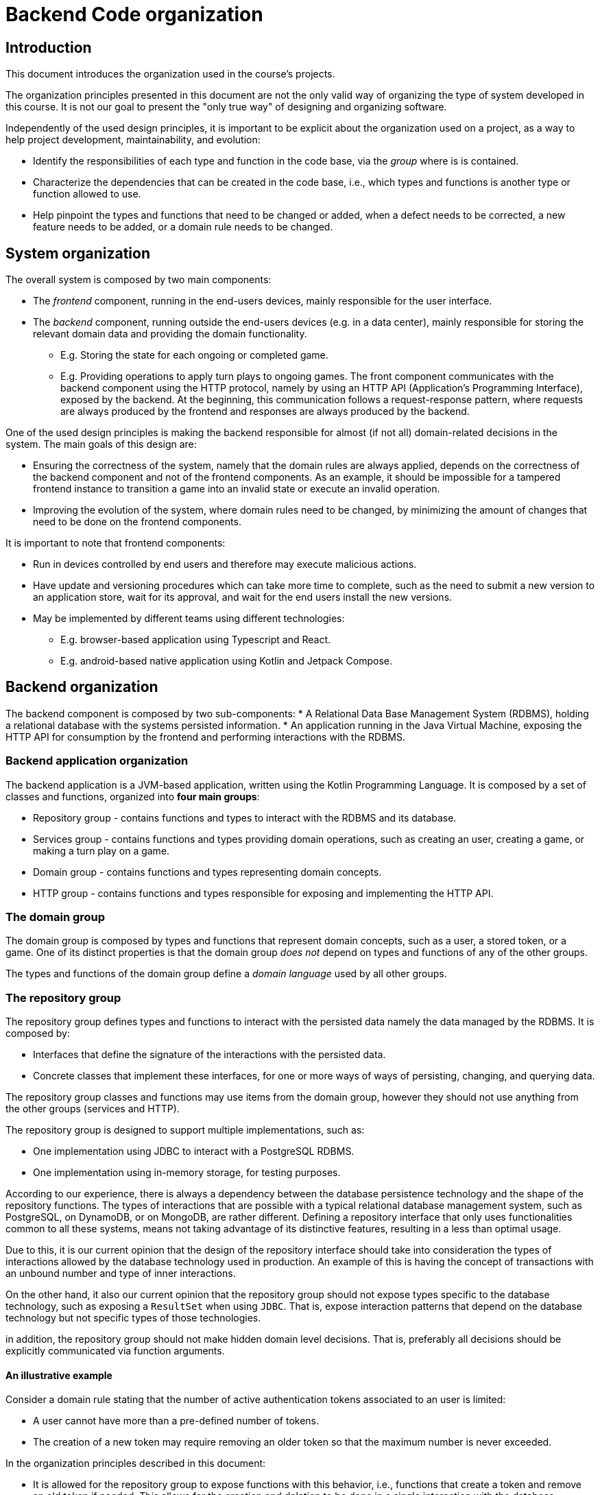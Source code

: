 = Backend Code organization

== Introduction

This document introduces the organization used in the course's projects.

The organization principles presented in this document are not the only valid way of organizing the type of system developed in this course.
It is not our goal to present the "only true way" of designing and organizing software. 

Independently of the used design principles, it is important to be explicit about the organization used on a project, as a way to help project development, maintainability, and evolution:

* Identify the responsibilities of each type and function in the code base, via the _group_ where is is contained.
* Characterize the dependencies that can be created in the code base, i.e., which types and functions is another type or function allowed to use.
* Help pinpoint the types and functions that need to be changed or added, when a defect needs to be corrected, a new feature needs to be added, or a domain rule needs to be changed.

== System organization

The overall system is composed by two main components:

* The _frontend_ component, running in the end-users devices, mainly responsible for the user interface.
* The _backend_ component, running outside the end-users devices (e.g. in a data center), mainly responsible for storing the relevant domain data and providing the domain functionality.
    ** E.g. Storing the state for each ongoing or completed game.
    ** E.g. Providing operations to apply turn plays to ongoing games.
The front component communicates with the backend component using the HTTP protocol, namely by using an HTTP API (Application's Programming Interface), exposed by the backend.
At the beginning, this communication follows a request-response pattern, where requests are always produced by the frontend and responses are always produced by the backend.

One of the used design principles is making the backend responsible for almost (if not all) domain-related decisions in the system.
The main goals of this design are:

* Ensuring the correctness of the system, namely that the domain rules are always applied, depends on the correctness of the backend component and not of the frontend components. As an example, it should be impossible for a tampered frontend instance to transition a game into an invalid state or execute an invalid operation.
* Improving the evolution of the system, where domain rules need to be changed, by minimizing the amount of changes that need to be done on the frontend components. 

It is important to note that frontend components:

* Run in devices controlled by end users and therefore may execute malicious actions.
* Have update and versioning procedures which can take more time to complete, such as the need to submit a new version to an application store, wait for its approval, and wait for the end users install the new versions.
* May be implemented by different teams using different technologies:
    ** E.g. browser-based application using Typescript and React.
    ** E.g. android-based native application using Kotlin and Jetpack Compose.

== Backend organization

The backend component is composed by two sub-components:
* A Relational Data Base Management System (RDBMS), holding a relational database with the systems persisted information.
* An application running in the Java Virtual Machine, exposing the HTTP API for consumption by the frontend and performing interactions with the RDBMS.

=== Backend application organization

The backend application is a JVM-based application, written using the Kotlin Programming Language.
It is composed by a set of classes and functions, organized into *four main groups*:

* Repository group - contains functions and types to interact with the RDBMS and its database.
* Services group - contains functions and types providing domain operations, such as creating an user, creating a game, or making a turn play on a game.
* Domain group - contains functions and types representing domain concepts.
* HTTP group - contains functions and types responsible for exposing and implementing the HTTP API.

=== The domain group

The domain group is composed by types and functions that represent domain concepts, such as a user, a stored token, or a game.
One of its distinct properties is that the domain group _does not_ depend on types and functions of any of the other groups.

The types and functions of the domain group define a _domain language_ used by all other groups. 

=== The repository group

The repository group defines types and functions to interact with the persisted data namely the data managed by the RDBMS.
It is composed by:

* Interfaces that define the signature of the interactions with the persisted data.
* Concrete classes that implement these interfaces, for one or more ways of ways of persisting, changing, and querying data.

The repository group classes and functions may use items from the domain group, however they should not use anything from the other groups (services and HTTP).

The repository group is designed to support multiple implementations, such as:

* One implementation using JDBC to interact with a PostgreSQL RDBMS.
* One implementation using in-memory storage, for testing purposes.

According to our experience, there is always a dependency between the database persistence technology and the shape of the repository functions.
The types of interactions that are possible with a typical relational database management system, such as PostgreSQL, on DynamoDB, or on MongoDB, are rather different. 
Defining a repository interface that only uses functionalities common to all these systems, means not taking advantage of its distinctive features, resulting in a less than optimal usage.

Due to this, it is our current opinion that the design of the repository interface should take into consideration the types of interactions allowed by the database technology used in production.
An example of this is having the concept of transactions with an unbound number and type of inner interactions.

On the other hand, it also our current opinion that the repository group should not expose types specific to the database technology, such as exposing a `ResultSet` when using `JDBC`.
That is, expose interaction patterns that depend on the database technology but not specific types of those technologies.

in addition, the repository group should not make hidden domain level decisions.
That is, preferably all decisions should be explicitly communicated via function arguments.

==== An illustrative example

Consider a domain rule stating that the number of active authentication tokens associated to an user is limited:

* A user cannot have more than a pre-defined number of tokens.
* The creation of a new token may require removing an older token so that the maximum number is never exceeded.

In the organization principles described in this document:

* It is allowed for the repository group to expose functions with this behavior, i.e., functions that create a token and remove an old token if needed. This allows for the creation and deletion to be done in a single interaction with the database management system.
* However, this behavior should be explicit in the function documentation and signature and not be a private implementation detail of the repository function.
* The maximum number of tokens should not be hardcoded in the repository group and always be defined by the external caller, which is always a function from the services group. 

=== The services group

The services group defines types and functions that provide domain functionality, such as creating an user, creating a game, or making a turn play on a game.

The services group uses items from the repository group and from the domain group, however it does not use items from the HTTP group.

The distinction between the services group and the domain group is a subtle one:

* Functions from the services group can interact with the repository group and therefore may have side-effects. The evaluation of a service function may result in a state change in the persisted state.

* Functions from the domain group cannot interact with the repository group and should be free from side-effects, i.e. they should be _pure functions_.

This division will help with testability, because functions from the domain group are easier to test. 

=== The HTTP group

The HTTP group contains functions and types responsible for exposing and implementing the HTTP API.
It may use items from the domain and services groups, however it does not use types from the repository group.

Types in this group can be dependent on the technology used to handle HTTP requests, which is Spring MVC for this course.
As an example, types in this group can implement interfaces, extend classes, and use types from the Spring MVC library.

Spring MVC allows the usage of complex types to represent input and output information, namely:

* Map the payload of request messages into handler arguments with complex types (e.g. data classes with multiple field).

* Map values of complex types returned by handlers into the payload of response messages.

The shape of these types influence the shape of the request and response messages and therefore influence the HTTP API contract.
Due to this, we use special _input and output model_ types on this places, instead of using types from the domain group.
The main goal is to isolate the the HTTP API from changes outside the HTTP group.

== Testing

=== Testing the repository group

The test of the repository group uses the implementations used in production.
In the provided example, this means using the JDBI-based implementation that interacts with the PostgreSQL RDBMS.
No attempt is made to simulate or mock any part of the repository group or of the RDBMS.
That is, testing the repository group requires a functional PostgresSQL.

The automated creation and disposal of functional PostgresSQL instances is achieved by using Docker containers and Gradle tasks.

=== Testing the services group

The test of the services group is done by explicitly instantiating and using types contained in this group.
No dependency injection container is used. 
Instead, explicit composition of the dependencies graph is used.

The test of the services group typically requires implementations of the repository group interfaces.
Two different routes can be taken for this:

* Use the production repository implementation, i.e. the one that requires a functional PostgresSQL database, taking advantage of the automation put in place for testing the repository group.

* Use an in-memory repository implementation.

The former may be slower to execute, due to the RDBMS interactions, however better reflects what will happen in production.
Tha latter can be faster to execute, however requires the implementation or _mocking_ of the repository group, and may have a behavior that doesn't exactly match what happens in production.

=== Testing the domain group

The test of the domain group is the easiest to achieve, since it is mainly composed by pure functions.
It can be achieved without the need to use the dependency injection container or a function RDBMS.

=== Testing the HTTP group

The test of the HTTP group is achieved by starting the complete backend, include the JVM-based application and the RDBMS, performing HTTP requests and asserting properties of the HTTP responses.
For that it uses:

* The PostgreSQL automation put in place for the repository group tests.
* The Spring test helpers that automatically launch the Spring application when a test is run.
* The Spring provided `WebTestClient` class, containing a fluent interface to construct HTTP requests and asserting properties on HTTP responses.